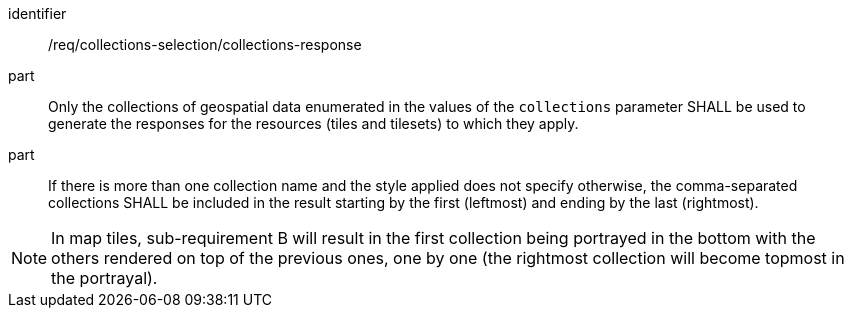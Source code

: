 [[req_core_collections-selection-response]]
////
[width="90%",cols="2,6a"]
|===
^|*Requirement {counter:req-id}* |*/req/collections-selection/collections-response*
^|A |Only the collections of geospatial data enumerated in the values of the `collections` parameter SHALL be used to generate the responses for the resources (tiles and tilesets) to which they apply.
^|B |If there is more than one collection name and the style applied does not specify otherwise, the comma-separated collections SHALL be included in the result starting by the first (leftmost) and ending by the last (rightmost).
|===
////


[requirement]
====
[%metadata]
identifier:: /req/collections-selection/collections-response
part:: Only the collections of geospatial data enumerated in the values of the `collections` parameter SHALL be used to generate the responses for the resources (tiles and tilesets) to which they apply.
part:: If there is more than one collection name and the style applied does not specify otherwise, the comma-separated collections SHALL be included in the result starting by the first (leftmost) and ending by the last (rightmost).
====

NOTE: In map tiles, sub-requirement B will result in the first collection being portrayed in the bottom with the others rendered on top of the previous ones, one by one (the rightmost collection will become topmost in the portrayal).
